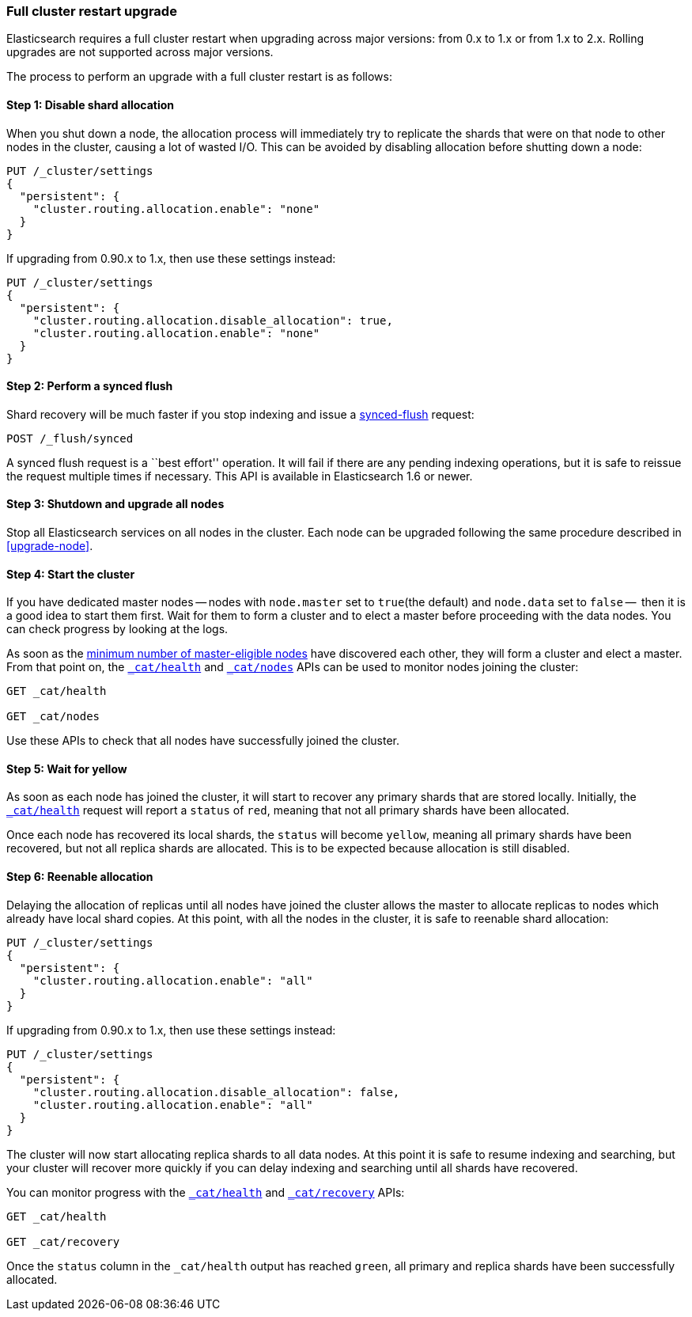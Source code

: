 [[restart-upgrade]]
=== Full cluster restart upgrade

Elasticsearch requires a full cluster restart when upgrading across major
versions: from 0.x to 1.x or from 1.x to 2.x.  Rolling upgrades are not
supported across major versions.

The process to perform an upgrade with a full cluster restart is as follows:

==== Step 1: Disable shard allocation

When you shut down a node, the allocation process will immediately try to
replicate the shards that were on that node to other nodes in the cluster,
causing a lot of wasted I/O.  This can be avoided by disabling allocation
before shutting down a node:

[source,js]
--------------------------------------------------
PUT /_cluster/settings
{
  "persistent": {
    "cluster.routing.allocation.enable": "none"
  }
}
--------------------------------------------------
// AUTOSENSE

If upgrading from 0.90.x to 1.x, then use these settings instead:

[source,js]
--------------------------------------------------
PUT /_cluster/settings
{
  "persistent": {
    "cluster.routing.allocation.disable_allocation": true,
    "cluster.routing.allocation.enable": "none"
  }
}
--------------------------------------------------
// AUTOSENSE

==== Step 2: Perform a synced flush

Shard recovery will be much faster if you stop indexing and issue a
<<indices-synced-flush, synced-flush>> request:

[source,sh]
--------------------------------------------------
POST /_flush/synced
--------------------------------------------------
// AUTOSENSE

A synced flush request is a ``best effort'' operation. It will fail if there
are any pending indexing operations, but it is safe to reissue the request
multiple times if necessary. This API is available in Elasticsearch 1.6 or
newer.

==== Step 3: Shutdown and upgrade all nodes

Stop all Elasticsearch services on all nodes in the cluster. Each node can be
upgraded following the same procedure described in <<upgrade-node>>.

==== Step 4: Start the cluster

If you have dedicated master nodes -- nodes with `node.master` set to
`true`(the default) and `node.data` set to `false` --  then it is a good idea
to start them first.  Wait for them to form a cluster and to elect a master
before proceeding with the data nodes. You can check progress by looking at the
logs.

As soon as the <<master-election,minimum number of master-eligible nodes>>
have discovered each other, they will form a cluster and elect a master.  From
that point on, the <<cat-health,`_cat/health`>> and <<cat-nodes,`_cat/nodes`>>
APIs can be used to monitor nodes joining the cluster:

[source,sh]
--------------------------------------------------
GET _cat/health

GET _cat/nodes
--------------------------------------------------
// AUTOSENSE

Use these APIs to check that all nodes have successfully joined the cluster.

==== Step 5: Wait for yellow

As soon as each node has joined the cluster, it will start to recover any
primary shards that are stored locally.  Initially, the
<<cat-health,`_cat/health`>> request will report a `status` of `red`, meaning
that not all primary shards have been allocated.

Once each node has recovered its local shards, the `status` will become
`yellow`, meaning all primary shards have been recovered, but not all replica
shards are allocated.  This is to be expected because allocation is still
disabled.

==== Step 6: Reenable allocation

Delaying the allocation of replicas until all nodes have joined the cluster
allows the master to allocate replicas to nodes which already have local shard
copies.   At this point, with all the nodes in the cluster, it is safe to
reenable shard allocation:

[source,js]
------------------------------------------------------
PUT /_cluster/settings
{
  "persistent": {
    "cluster.routing.allocation.enable": "all"
  }
}
------------------------------------------------------
// AUTOSENSE

If upgrading from 0.90.x to 1.x, then use these settings instead:

[source,js]
--------------------------------------------------
PUT /_cluster/settings
{
  "persistent": {
    "cluster.routing.allocation.disable_allocation": false,
    "cluster.routing.allocation.enable": "all"
  }
}
--------------------------------------------------
// AUTOSENSE

The cluster will now start allocating replica shards to all data nodes. At this
point it is safe to resume indexing and searching, but your cluster will
recover more quickly if you can delay indexing and searching until all shards
have recovered.

You can monitor progress with the <<cat-health,`_cat/health`>> and
<<cat-recovery,`_cat/recovery`>> APIs:

[source,sh]
--------------------------------------------------
GET _cat/health

GET _cat/recovery
--------------------------------------------------
// AUTOSENSE

Once the `status` column in the `_cat/health` output has reached `green`, all
primary and replica shards have been successfully allocated.


